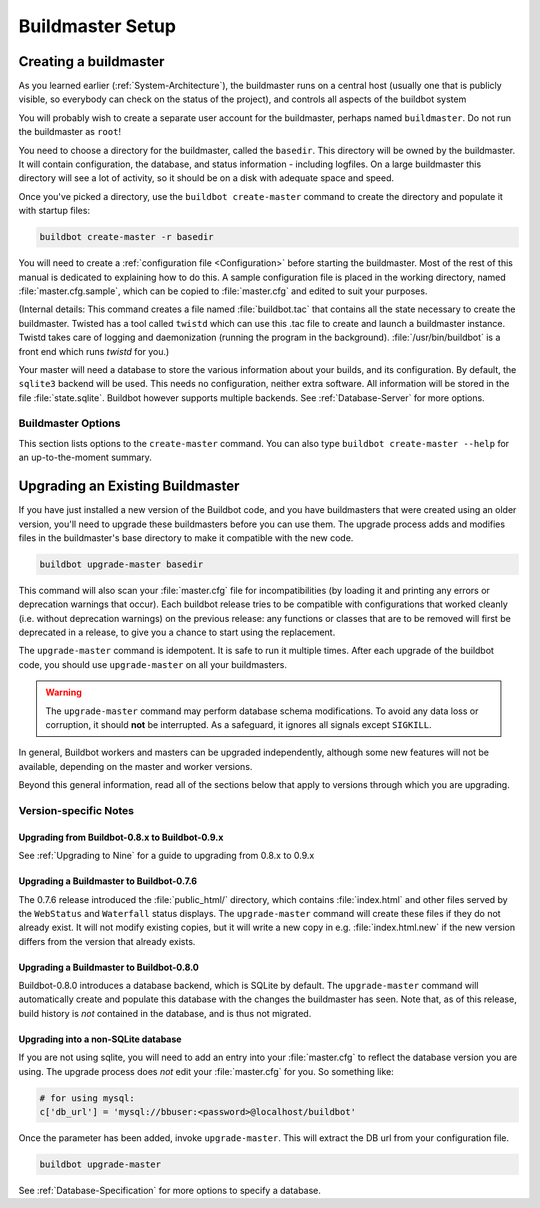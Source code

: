 Buildmaster Setup
=================

.. _Creating-a-buildmaster:

Creating a buildmaster
----------------------

As you learned earlier (:ref:`System-Architecture`), the buildmaster runs on a central host (usually one that is publicly visible, so everybody can check on the status of the project), and controls all aspects of the buildbot system

You will probably wish to create a separate user account for the buildmaster, perhaps named ``buildmaster``.
Do not run the buildmaster as ``root``!

You need to choose a directory for the buildmaster, called the ``basedir``.
This directory will be owned by the buildmaster.
It will contain configuration, the database, and status information - including logfiles.
On a large buildmaster this directory will see a lot of activity, so it should be on a disk with adequate space and speed.

Once you've picked a directory, use the ``buildbot create-master`` command to create the directory and populate it with startup files:

.. code-block:: bash

    buildbot create-master -r basedir

You will need to create a :ref:`configuration file <Configuration>` before starting the buildmaster.
Most of the rest of this manual is dedicated to explaining how to do this.
A sample configuration file is placed in the working directory, named :file:`master.cfg.sample`, which can be copied to :file:`master.cfg` and edited to suit your purposes.

(Internal details: This command creates a file named :file:`buildbot.tac` that contains all the state necessary to create the buildmaster.
Twisted has a tool called ``twistd`` which can use this .tac file to create and launch a buildmaster instance.
Twistd takes care of logging and daemonization (running the program in the background).
:file:`/usr/bin/buildbot` is a front end which runs `twistd` for you.)

Your master will need a database to store the various information about your builds, and its configuration.
By default, the ``sqlite3`` backend will be used.
This needs no configuration, neither extra software.
All information will be stored in the file :file:`state.sqlite`.
Buildbot however supports multiple backends.
See :ref:`Database-Server` for more options.

Buildmaster Options
~~~~~~~~~~~~~~~~~~~

This section lists options to the ``create-master`` command.
You can also type ``buildbot create-master --help`` for an up-to-the-moment summary.

.. program:: buildbot create-master

.. option:: --force

    This option will allow to re-use an existing directory.

.. option:: --no-logrotate

    This disables internal worker log management mechanism.
    With this option worker does not override the default logfile name and its behaviour giving a possibility to control those with command-line options of twistd daemon.

.. option:: --relocatable

    This creates a "relocatable" ``buildbot.tac``, which uses relative paths instead of absolute paths, so that the buildmaster directory can be moved about.

.. option:: --config

    The name of the configuration file to use.
    This configuration file need not reside in the buildmaster directory.

.. option:: --log-size

    This is the size in bytes when to rotate the Twisted log files.
    The default is 10MiB.

.. option:: --log-count

    This is the number of log rotations to keep around.
    You can either specify a number or ``None`` to keep all :file:`twistd.log` files around.
    The default is 10.

.. option:: --db

    The database that the Buildmaster should use.
    Note that the same value must be added to the configuration file.

.. _Upgrading-an-Existing-Buildmaster:

Upgrading an Existing Buildmaster
---------------------------------

If you have just installed a new version of the Buildbot code, and you have buildmasters that were created using an older version, you'll need to upgrade these buildmasters before you can use them.
The upgrade process adds and modifies files in the buildmaster's base directory to make it compatible with the new code.

.. code-block:: bash

    buildbot upgrade-master basedir

This command will also scan your :file:`master.cfg` file for incompatibilities (by loading it and printing any errors or deprecation warnings that occur).
Each buildbot release tries to be compatible with configurations that worked cleanly (i.e. without deprecation warnings) on the previous release: any functions or classes that are to be removed will first be deprecated in a release, to give you a chance to start using the replacement.

The ``upgrade-master`` command is idempotent.
It is safe to run it multiple times.
After each upgrade of the buildbot code, you should use ``upgrade-master`` on all your buildmasters.

.. warning::

   The ``upgrade-master`` command may perform database schema modifications.
   To avoid any data loss or corruption, it should **not** be interrupted.
   As a safeguard, it ignores all signals except ``SIGKILL``.

In general, Buildbot workers and masters can be upgraded independently, although some new features will not be available, depending on the master and worker versions.

Beyond this general information, read all of the sections below that apply to versions through which you are upgrading.

.. _Buildmaster-Version-specific-Notes:

Version-specific Notes
~~~~~~~~~~~~~~~~~~~~~~

Upgrading from Buildbot-0.8.x to Buildbot-0.9.x
'''''''''''''''''''''''''''''''''''''''''''''''

See :ref:`Upgrading to Nine` for a guide to upgrading from 0.8.x to 0.9.x

Upgrading a Buildmaster to Buildbot-0.7.6
'''''''''''''''''''''''''''''''''''''''''

The 0.7.6 release introduced the :file:`public_html/` directory, which contains :file:`index.html` and other files served by the ``WebStatus`` and ``Waterfall`` status displays.
The ``upgrade-master`` command will create these files if they do not already exist.
It will not modify existing copies, but it will write a new copy in e.g. :file:`index.html.new` if the new version differs from the version that already exists.

Upgrading a Buildmaster to Buildbot-0.8.0
'''''''''''''''''''''''''''''''''''''''''

Buildbot-0.8.0 introduces a database backend, which is SQLite by default.
The ``upgrade-master`` command will automatically create and populate this database with the changes the buildmaster has seen.
Note that, as of this release, build history is *not* contained in the database, and is thus not migrated.


Upgrading into a non-SQLite database
''''''''''''''''''''''''''''''''''''

If you are not using sqlite, you will need to add an entry into your :file:`master.cfg` to reflect the database version you are using.
The upgrade process does *not* edit your :file:`master.cfg` for you.
So something like:

.. code-block:: python

    # for using mysql:
    c['db_url'] = 'mysql://bbuser:<password>@localhost/buildbot'

Once the parameter has been added, invoke ``upgrade-master``.
This will extract the DB url from your configuration file.

.. code-block:: bash

    buildbot upgrade-master

See :ref:`Database-Specification` for more options to specify a database.
